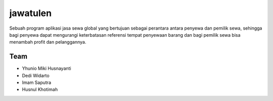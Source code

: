 #########
jawatulen
#########

Sebuah program aplikasi jasa sewa global yang bertujuan sebagai perantara antara penyewa dan pemilik sewa, sehingga bagi penyewa dapat mengurangi keterbatasan referensi tempat penyewaan barang dan bagi pemilik sewa bisa menambah profit dan pelanggannya.

****
Team
****

* Yhunio Miki Husnayanti
* Dedi Widarto
* Imam Saputra
* Husnul Khotimah
